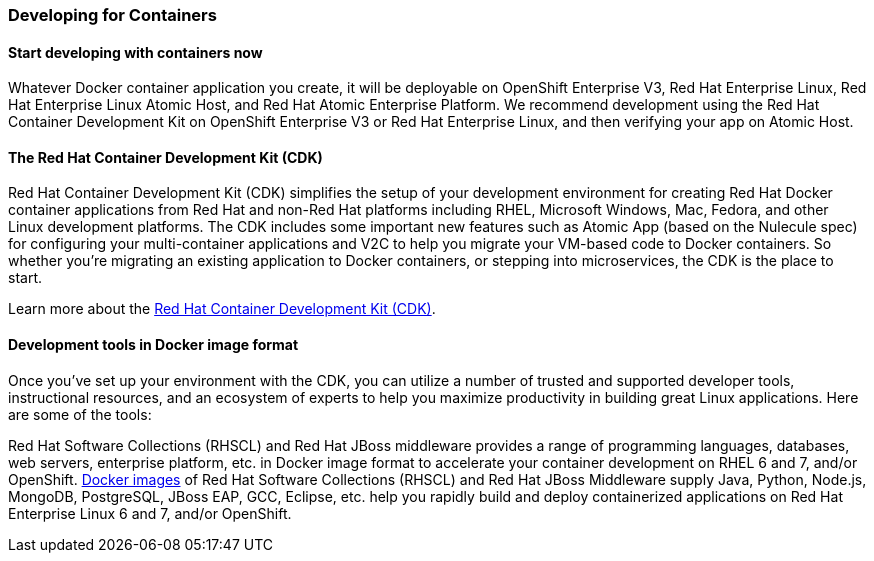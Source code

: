 :awestruct-layout: solution-adoption
:awestruct-interpolate: true

=== Developing for Containers

==== Start developing with containers now
Whatever Docker container application you create, it will be deployable on OpenShift Enterprise V3, Red Hat Enterprise Linux, Red Hat Enterprise Linux Atomic Host, and Red Hat Atomic Enterprise Platform. We recommend development using the Red Hat Container Development Kit on OpenShift Enterprise V3 or Red Hat Enterprise Linux, and then verifying your app on Atomic Host.

==== The Red Hat Container Development Kit (CDK)
Red Hat Container Development Kit (CDK) simplifies the setup of your development environment for creating Red Hat Docker container applications from Red Hat and non-Red Hat platforms including RHEL, Microsoft Windows, Mac, Fedora, and other Linux development platforms. The CDK includes some important new features such as Atomic App (based on the Nulecule spec) for configuring your multi-container applications and V2C to help you migrate your VM-based code to Docker containers. So whether you’re migrating an existing application to Docker containers, or stepping into microservices, the CDK is the place to start.

Learn more about the link:#{site.base_url}/products/cdk[Red Hat Container Development Kit (CDK)].

==== Development tools in Docker image format
Once you’ve set up your environment with the CDK, you can utilize a number of trusted and supported developer tools, instructional resources, and an ecosystem of experts to help you maximize productivity in building great Linux applications. Here are some of the tools:

Red Hat Software Collections (RHSCL) and Red Hat JBoss middleware provides a range of programming languages, databases, web servers, enterprise platform, etc. in Docker image format to accelerate your container development on RHEL 6 and 7, and/or OpenShift. link:#{site.base_url}/products/cdk/download/#DockerImages[Docker images] of Red Hat Software Collections (RHSCL) and Red Hat JBoss Middleware supply Java, Python, Node.js, MongoDB, PostgreSQL, JBoss EAP, GCC, Eclipse, etc. help you rapidly build and deploy containerized applications on Red Hat Enterprise Linux 6 and 7, and/or OpenShift.
